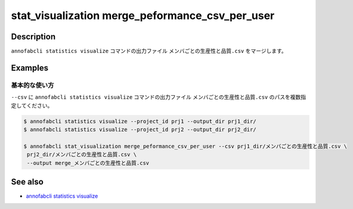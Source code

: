 ====================================================================================
stat_visualization merge_peformance_csv_per_user
====================================================================================

Description
=================================
``annofabcli statistics visualize`` コマンドの出力ファイル ``メンバごとの生産性と品質.csv`` をマージします。


Examples
=================================

基本的な使い方
--------------------------

``--csv`` に ``annofabcli statistics visualize`` コマンドの出力ファイル ``メンバごとの生産性と品質.csv`` のパスを複数指定してください。



.. code-block::

    $ annofabcli statistics visualize --project_id prj1 --output_dir prj1_dir/
    $ annofabcli statistics visualize --project_id prj2 --output_dir prj2_dir/

    $ annofabcli stat_visualization merge_peformance_csv_per_user --csv prj1_dir/メンバごとの生産性と品質.csv \
     prj2_dir/メンバごとの生産性と品質.csv \
     --output merge_メンバごとの生産性と品質.csv



See also
=================================
* `annofabcli statistics visualize <../statistics/visualize.html>`_

